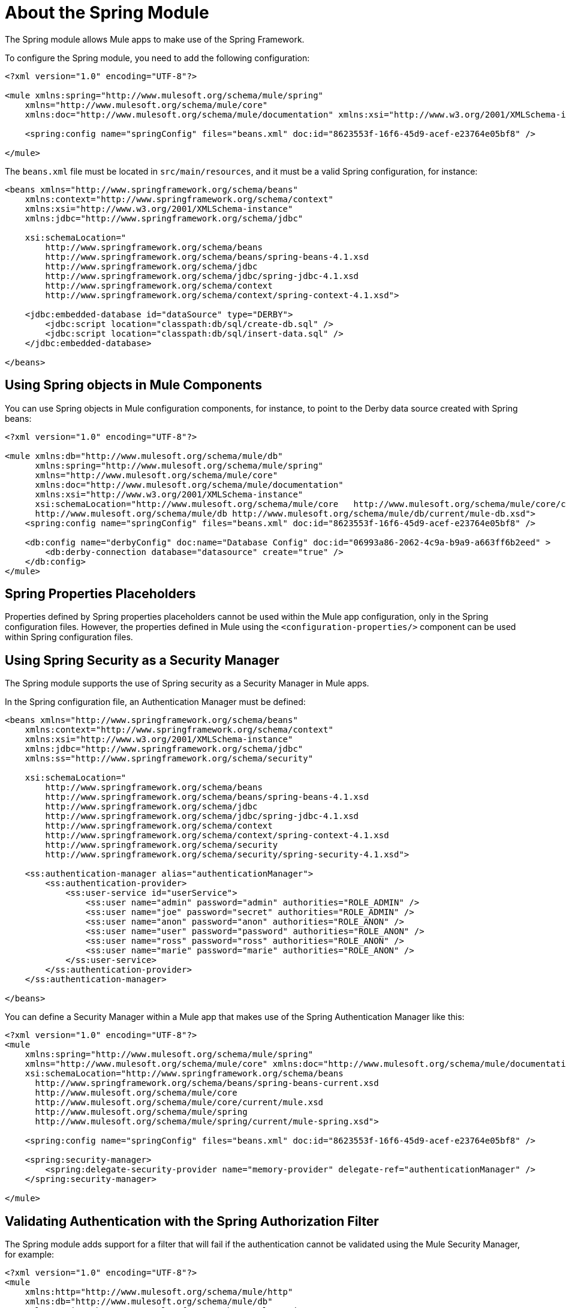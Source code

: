 = About the Spring Module

The Spring module allows Mule apps to make use of the Spring Framework.

To configure the Spring module, you need to add the following configuration:

[source, xml, linenum]
----
<?xml version="1.0" encoding="UTF-8"?>

<mule xmlns:spring="http://www.mulesoft.org/schema/mule/spring"
    xmlns="http://www.mulesoft.org/schema/mule/core"
    xmlns:doc="http://www.mulesoft.org/schema/mule/documentation" xmlns:xsi="http://www.w3.org/2001/XMLSchema-instance" xsi:schemaLocation="http://www.mulesoft.org/schema/mule/core http://www.mulesoft.org/schema/mule/core/current/mule.xsd http://www.mulesoft.org/schema/mule/spring http://www.mulesoft.org/schema/mule/spring/current/mule-spring.xsd">

    <spring:config name="springConfig" files="beans.xml" doc:id="8623553f-16f6-45d9-acef-e23764e05bf8" />

</mule>
----

The `beans.xml` file must be located in `src/main/resources`, and it must be a valid Spring configuration, for instance:

[source, xml, linenum]
----
<beans xmlns="http://www.springframework.org/schema/beans"
    xmlns:context="http://www.springframework.org/schema/context"
    xmlns:xsi="http://www.w3.org/2001/XMLSchema-instance"
    xmlns:jdbc="http://www.springframework.org/schema/jdbc"

    xsi:schemaLocation="
        http://www.springframework.org/schema/beans
        http://www.springframework.org/schema/beans/spring-beans-4.1.xsd
        http://www.springframework.org/schema/jdbc
        http://www.springframework.org/schema/jdbc/spring-jdbc-4.1.xsd
        http://www.springframework.org/schema/context
        http://www.springframework.org/schema/context/spring-context-4.1.xsd">

    <jdbc:embedded-database id="dataSource" type="DERBY">
        <jdbc:script location="classpath:db/sql/create-db.sql" />
        <jdbc:script location="classpath:db/sql/insert-data.sql" />
    </jdbc:embedded-database>

</beans>
----

== Using Spring objects in Mule Components

You can use Spring objects in Mule configuration components, for instance, to point to the Derby data source created with Spring beans:

[source, xml, linenum]
----
<?xml version="1.0" encoding="UTF-8"?>

<mule xmlns:db="http://www.mulesoft.org/schema/mule/db"
      xmlns:spring="http://www.mulesoft.org/schema/mule/spring"
      xmlns="http://www.mulesoft.org/schema/mule/core"
      xmlns:doc="http://www.mulesoft.org/schema/mule/documentation"
      xmlns:xsi="http://www.w3.org/2001/XMLSchema-instance"
      xsi:schemaLocation="http://www.mulesoft.org/schema/mule/core   http://www.mulesoft.org/schema/mule/core/current/mule.xsd       http://www.mulesoft.org/schema/mule/spring http://www.mulesoft.org/schema/mule/spring/current/mule-spring.xsd
      http://www.mulesoft.org/schema/mule/db http://www.mulesoft.org/schema/mule/db/current/mule-db.xsd">
    <spring:config name="springConfig" files="beans.xml" doc:id="8623553f-16f6-45d9-acef-e23764e05bf8" />

    <db:config name="derbyConfig" doc:name="Database Config" doc:id="06993a86-2062-4c9a-b9a9-a663ff6b2eed" >
        <db:derby-connection database="datasource" create="true" />
    </db:config>
</mule>
----

== Spring Properties Placeholders

Properties defined by Spring properties placeholders cannot be used within the Mule app configuration, only in the Spring configuration files. However, the properties defined in Mule using the `<configuration-properties/>` component can be used within Spring configuration files.

== Using Spring Security as a Security Manager

The Spring module supports the use of Spring security as a Security Manager in Mule apps.

In the Spring configuration file, an Authentication Manager must be defined:

[source, xml, linenum]
----
<beans xmlns="http://www.springframework.org/schema/beans"
    xmlns:context="http://www.springframework.org/schema/context"
    xmlns:xsi="http://www.w3.org/2001/XMLSchema-instance"
    xmlns:jdbc="http://www.springframework.org/schema/jdbc"
    xmlns:ss="http://www.springframework.org/schema/security"

    xsi:schemaLocation="
        http://www.springframework.org/schema/beans
        http://www.springframework.org/schema/beans/spring-beans-4.1.xsd
        http://www.springframework.org/schema/jdbc
        http://www.springframework.org/schema/jdbc/spring-jdbc-4.1.xsd
        http://www.springframework.org/schema/context
        http://www.springframework.org/schema/context/spring-context-4.1.xsd
        http://www.springframework.org/schema/security
        http://www.springframework.org/schema/security/spring-security-4.1.xsd">

    <ss:authentication-manager alias="authenticationManager">
        <ss:authentication-provider>
            <ss:user-service id="userService">
                <ss:user name="admin" password="admin" authorities="ROLE_ADMIN" />
                <ss:user name="joe" password="secret" authorities="ROLE_ADMIN" />
                <ss:user name="anon" password="anon" authorities="ROLE_ANON" />
                <ss:user name="user" password="password" authorities="ROLE_ANON" />
                <ss:user name="ross" password="ross" authorities="ROLE_ANON" />
                <ss:user name="marie" password="marie" authorities="ROLE_ANON" />
            </ss:user-service>
        </ss:authentication-provider>
    </ss:authentication-manager>

</beans>
----

You can define a Security Manager within a Mule app that makes use of the Spring Authentication Manager like this:

[source, xml, linenum]
----
<?xml version="1.0" encoding="UTF-8"?>
<mule
    xmlns:spring="http://www.mulesoft.org/schema/mule/spring"
    xmlns="http://www.mulesoft.org/schema/mule/core" xmlns:doc="http://www.mulesoft.org/schema/mule/documentation" xmlns:xsi="http://www.w3.org/2001/XMLSchema-instance"
    xsi:schemaLocation="http://www.springframework.org/schema/beans
      http://www.springframework.org/schema/beans/spring-beans-current.xsd
      http://www.mulesoft.org/schema/mule/core
      http://www.mulesoft.org/schema/mule/core/current/mule.xsd
      http://www.mulesoft.org/schema/mule/spring
      http://www.mulesoft.org/schema/mule/spring/current/mule-spring.xsd">

    <spring:config name="springConfig" files="beans.xml" doc:id="8623553f-16f6-45d9-acef-e23764e05bf8" />

    <spring:security-manager>
        <spring:delegate-security-provider name="memory-provider" delegate-ref="authenticationManager" />
    </spring:security-manager>

</mule>
----

== Validating Authentication with the Spring Authorization Filter

The Spring module adds support for a filter that will fail if the authentication cannot be validated using the Mule Security Manager, for example:

[source, xml, linenum]
----
<?xml version="1.0" encoding="UTF-8"?>
<mule
    xmlns:http="http://www.mulesoft.org/schema/mule/http"
    xmlns:db="http://www.mulesoft.org/schema/mule/db"
    xmlns:spring="http://www.mulesoft.org/schema/mule/spring"
    xmlns="http://www.mulesoft.org/schema/mule/core" xmlns:doc="http://www.mulesoft.org/schema/mule/documentation" xmlns:xsi="http://www.w3.org/2001/XMLSchema-instance"
    xsi:schemaLocation="http://www.springframework.org/schema/beans
      http://www.springframework.org/schema/beans/spring-beans-current.xsd
      http://www.mulesoft.org/schema/mule/core
      http://www.mulesoft.org/schema/mule/core/current/mule.xsd
      http://www.mulesoft.org/schema/mule/spring
      http://www.mulesoft.org/schema/mule/spring/current/mule-spring.xsd
      http://www.mulesoft.org/schema/mule/db
      http://www.mulesoft.org/schema/mule/db/current/mule-db.xsd
      http://www.mulesoft.org/schema/mule/http
      http://www.mulesoft.org/schema/mule/http/current/mule-http.xsd">

    <spring:config name="springConfig" files="beans.xml" doc:id="8623553f-16f6-45d9-acef-e23764e05bf8" />

    <spring:security-manager>
        <spring:delegate-security-provider name="memory-provider" delegate-ref="authenticationManager" />
    </spring:security-manager>

    <http:listener-config name="HTTP_Listener_config" doc:name="HTTP Listener config" doc:id="75a02b96-91d0-4850-899c-1af6578a6d09" >
        <http:listener-connection host="0.0.0.0" port="9090" />
    </http:listener-config>

    <flow name="spring-exampleFlow" doc:id="a70ad320-475c-42db-be69-a589589c93c7" >
        <http:listener config-ref="HTTP_Listener_config" path="/" doc:name="Listener" doc:id="37ac75b8-9c40-492b-97fa-9e1d2a0c708f" />
    <http:basic-security-filter realm="mule" />
        <spring:authorization-filter requiredAuthorities="ROLE_ADMIN" doc:id="64de0fab-6550-4ac3-b91c-543dd61a9a06" />
    </flow>
</mule>
----

The `http:basic-security-filter` will try to authenticate the user using basic authentication. If the request was authenticated successfully, Mule will retrieve the username and use it in the Spring `authorization-filter` to search for that user and try to authorize the request against the authority ROLE_ADMIN.

== See Also

* link:mule-user-guide/v/4.0/configuring-properties[About Property Placeholders in Mule Apps]
